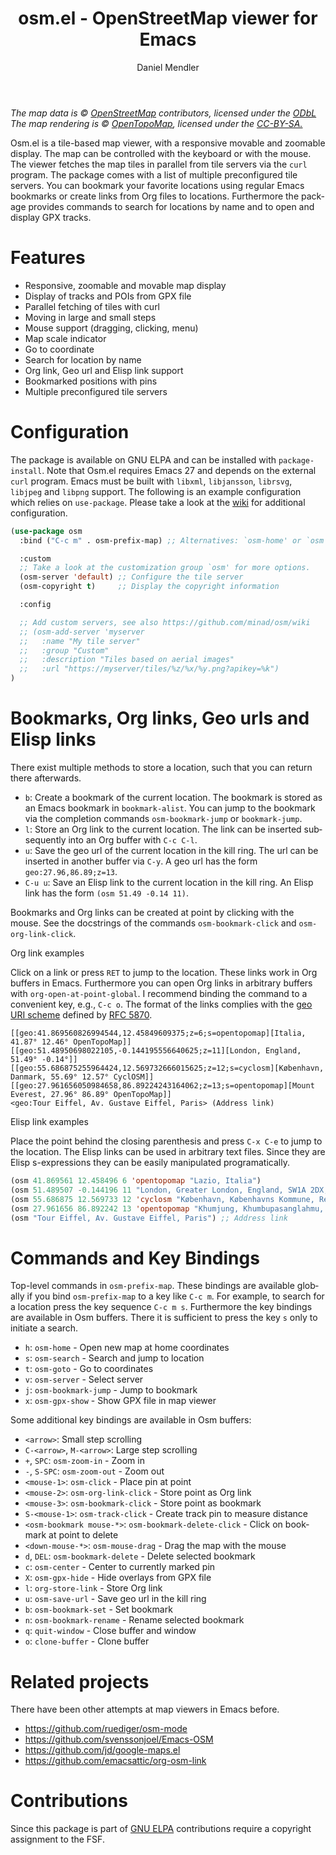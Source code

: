 #+title: osm.el - OpenStreetMap viewer for Emacs
#+author: Daniel Mendler
#+language: en
#+export_file_name: osm.texi
#+texinfo_dir_category: Emacs misc features
#+texinfo_dir_title: Osm: (osm).
#+texinfo_dir_desc: OpenStreetMap viewer for Emacs

#+html: <a href="https://www.gnu.org/software/emacs/"><img alt="GNU Emacs" src="https://github.com/minad/corfu/blob/screenshots/emacs.svg?raw=true"/></a>
#+html: <a href="https://elpa.gnu.org/packages/osm.html"><img alt="GNU ELPA" src="https://elpa.gnu.org/packages/osm.svg"/></a>
#+html: <a href="https://elpa.gnu.org/devel/osm.html"><img alt="GNU-devel ELPA" src="https://elpa.gnu.org/devel/osm.svg"/></a>
#+html: <a href="https://melpa.org/#/osm"><img alt="MELPA" src="https://melpa.org/packages/osm-badge.svg"/></a>
#+html: <a href="https://stable.melpa.org/#/osm"><img alt="MELPA Stable" src="https://stable.melpa.org/packages/osm-badge.svg"/></a>
#+html: <img src="https://github.com/minad/osm/blob/screenshots/osm.png?raw=true"/><p><i>The map data is © <a href="https://www.openstreetmap.org/copyright">OpenStreetMap</a> contributors, licensed under the <a href="https://opendatacommons.org/licenses/odbl/">ODbL</a> The map rendering is © <a href="https://opentopomap.org/about">OpenTopoMap</a>, licensed under the <a href="https://creativecommons.org/licenses/by-sa/3.0/">CC-BY-SA.</a></i></p>

Osm.el is a tile-based map viewer, with a responsive movable and zoomable
display. The map can be controlled with the keyboard or with the mouse. The
viewer fetches the map tiles in parallel from tile servers via the =curl= program.
The package comes with a list of multiple preconfigured tile servers. You can
bookmark your favorite locations using regular Emacs bookmarks or create links
from Org files to locations. Furthermore the package provides commands to search
for locations by name and to open and display GPX tracks.

#+toc: headlines 8

* Features

- Responsive, zoomable and movable map display
- Display of tracks and POIs from GPX file
- Parallel fetching of tiles with curl
- Moving in large and small steps
- Mouse support (dragging, clicking, menu)
- Map scale indicator
- Go to coordinate
- Search for location by name
- Org link, Geo url and Elisp link support
- Bookmarked positions with pins
- Multiple preconfigured tile servers

* Configuration

The package is available on GNU ELPA and can be installed with =package-install=.
Note that Osm.el requires Emacs 27 and depends on the external =curl= program.
Emacs must be built with =libxml=, =libjansson=, =librsvg=, =libjpeg= and =libpng=
support. The following is an example configuration which relies on =use-package=.
Please take a look at the [[https://github.com/minad/osm/wiki][wiki]] for additional configuration.

#+begin_src emacs-lisp
(use-package osm
  :bind ("C-c m" . osm-prefix-map) ;; Alternatives: `osm-home' or `osm'

  :custom
  ;; Take a look at the customization group `osm' for more options.
  (osm-server 'default) ;; Configure the tile server
  (osm-copyright t)     ;; Display the copyright information

  :config

  ;; Add custom servers, see also https://github.com/minad/osm/wiki
  ;; (osm-add-server 'myserver
  ;;   :name "My tile server"
  ;;   :group "Custom"
  ;;   :description "Tiles based on aerial images"
  ;;   :url "https://myserver/tiles/%z/%x/%y.png?apikey=%k")
)
#+end_src

* Bookmarks, Org links, Geo urls and Elisp links

There exist multiple methods to store a location, such that you can return there
afterwards.

- ~b~: Create a bookmark of the current location. The bookmark is stored as an
  Emacs bookmark in =bookmark-alist=. You can jump to the bookmark via the
  completion commands =osm-bookmark-jump= or =bookmark-jump=.
- ~l~: Store an Org link to the current location. The link can be inserted
  subsequently into an Org buffer with ~C-c C-l~.
- ~u~: Save the geo url of the current location in the kill ring. The url can be
  inserted in another buffer via ~C-y~. A geo url has the form
  ~geo:27.96,86.89;z=13~.
- ~C-u u~: Save an Elisp link to the current location in the kill ring. An Elisp
  link has the form ~(osm 51.49 -0.14 11)~.

Bookmarks and Org links can be created at point by clicking with the mouse. See
the docstrings of the commands ~osm-bookmark-click~ and ~osm-org-link-click~.

**** Org link examples

Click on a link or press ~RET~ to jump to the location. These links work in Org
buffers in Emacs. Furthermore you can open Org links in arbitrary buffers with
~org-open-at-point-global~. I recommend binding the command to a convenient key,
e.g., ~C-c o~. The format of the links complies with the [[https://en.wikipedia.org/wiki/Geo_URI_scheme][geo URI scheme]] defined by
[[https://datatracker.ietf.org/doc/html/rfc5870][RFC 5870]].

#+begin_example
  [[geo:41.869560826994544,12.45849609375;z=6;s=opentopomap][Italia, 41.87° 12.46° OpenTopoMap]]
  [[geo:51.48950698022105,-0.144195556640625;z=11][London, England, 51.49° -0.14°]]
  [[geo:55.686875255964424,12.569732666015625;z=12;s=cyclosm][København, Danmark, 55.69° 12.57° CyclOSM]]
  [[geo:27.961656050984658,86.89224243164062;z=13;s=opentopomap][Mount Everest, 27.96° 86.89° OpenTopoMap]]
  <geo:Tour Eiffel, Av. Gustave Eiffel, Paris> (Address link)
#+end_example

**** Elisp link examples

Place the point behind the closing parenthesis and press ~C-x C-e~ to jump to the
location. The Elisp links can be used in arbitrary text files. Since they are
Elisp s-expressions they can be easily manipulated programatically.

#+begin_src emacs-lisp
  (osm 41.869561 12.458496 6 'opentopomap "Lazio, Italia")
  (osm 51.489507 -0.144196 11 "London, Greater London, England, SW1A 2DX, United Kingdom")
  (osm 55.686875 12.569733 12 'cyclosm "København, Københavns Kommune, Region Hovedstaden, 1357, Danmark")
  (osm 27.961656 86.892242 13 'opentopomap "Khumjung, Khumbupasanglahmu, सोलुखुम्बु, Province #1, Nepal")
  (osm "Tour Eiffel, Av. Gustave Eiffel, Paris") ;; Address link
#+end_src

* Commands and Key Bindings

Top-level commands in =osm-prefix-map=. These bindings are available globally if
you bind =osm-prefix-map= to a key like =C-c m=. For example, to search for a
location press the key sequence =C-c m s=. Furthermore the key bindings are
available in Osm buffers. There it is sufficient to press the key =s= only to
initiate a search.

- ~h~: =osm-home= - Open new map at home coordinates
- ~s~: =osm-search= - Search and jump to location
- ~t~: =osm-goto= - Go to coordinates
- ~v~: =osm-server= - Select server
- ~j~: =osm-bookmark-jump= - Jump to bookmark
- ~x~: =osm-gpx-show= - Show GPX file in map viewer

Some additional key bindings are available in Osm buffers:

- ~<arrow>~: Small step scrolling
- ~C-<arrow>~, ~M-<arrow>~: Large step scrolling
- ~+~, ~SPC~: =osm-zoom-in= - Zoom in
- ~-~, ~S-SPC~: =osm-zoom-out= - Zoom out
- ~<mouse-1>~: =osm-click= - Place pin at point
- ~<mouse-2>~: =osm-org-link-click= - Store point as Org link
- ~<mouse-3>~: =osm-bookmark-click= - Store point as bookmark
- ~S-<mouse-1>~: =osm-track-click= - Create track pin to measure distance
- ~<osm-bookmark mouse-*>~: =osm-bookmark-delete-click= - Click on bookmark at point to delete
- ~<down-mouse-*>~: =osm-mouse-drag= - Drag the map with the mouse
- ~d~, ~DEL~: =osm-bookmark-delete= - Delete selected bookmark
- ~c~: =osm-center= - Center to currently marked pin
- ~X~: =osm-gpx-hide= - Hide overlays from GPX file
- ~l~: =org-store-link= - Store Org link
- ~u~: =osm-save-url= - Save geo url in the kill ring
- ~b~: =osm-bookmark-set= - Set bookmark
- ~n~: =osm-bookmark-rename= - Rename selected bookmark
- ~q~: =quit-window= - Close buffer and window
- ~o~: =clone-buffer= - Clone buffer

* Related projects

There have been other attempts at map viewers in Emacs before.

- https://github.com/ruediger/osm-mode
- https://github.com/svenssonjoel/Emacs-OSM
- https://github.com/jd/google-maps.el
- https://github.com/emacsattic/org-osm-link

* Contributions

Since this package is part of [[https://elpa.gnu.org/packages/osm.html][GNU ELPA]] contributions require a copyright
assignment to the FSF.
